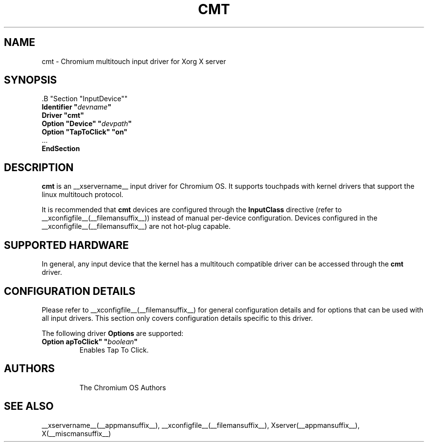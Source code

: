 .\" shorthand for double quote that works everywhere.
.ds q \N'34'
.TH CMT __drivermansuffix__ __vendorversion__
.SH NAME
cmt \- Chromium multitouch input driver for Xorg X server
.SH SYNOPSIS
.nf
 .B "Section \*qInputDevice\*q"
.BI "  Identifier \*q" devname \*q
.B  "  Driver \*qcmt\*q"
.BI "  Option \*qDevice\*q   \*q" devpath \*q
.BI "  Option \*qTapToClick\*q \*qon\*q"
\ \ ...
.B EndSection
.fi
.SH DESCRIPTION
.B cmt
is an __xservername__ input driver for Chromium OS.  It supports touchpads with
kernel drivers that support the linux multitouch protocol.
.PP
It is recommended that
.B cmt
devices are configured through the
.B InputClass
directive (refer to __xconfigfile__(__filemansuffix__)) instead of manual
per-device configuration. Devices configured in the
__xconfigfile__(__filemansuffix__) are not hot-plug capable.
.PP
.SH SUPPORTED HARDWARE
In general, any input device that the kernel has a multitouch compatible driver
can be accessed through the 
.B cmt
driver.
.PP
.SH CONFIGURATION DETAILS
Please refer to __xconfigfile__(__filemansuffix__) for general configuration
details and for options that can be used with all input drivers.  This
section only covers configuration details specific to this driver.
.PP
The following driver 
.B Options
are supported:
.TP 7
.BI "Option \*TapToClick\*q \*q" boolean \*q
Enables Tap To Click.
.TP 7

.SH AUTHORS
The Chromium OS Authors
.SH "SEE ALSO"
__xservername__(__appmansuffix__), __xconfigfile__(__filemansuffix__), Xserver(__appmansuffix__), X(__miscmansuffix__)